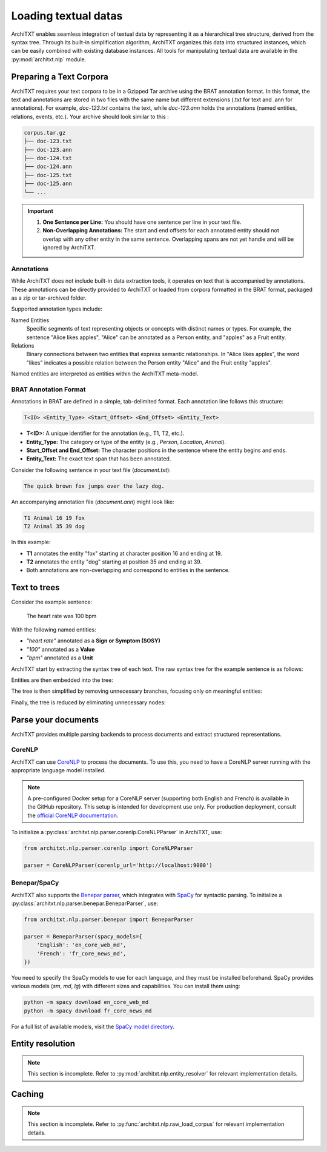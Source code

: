 Loading textual datas
=====================

.. seealso::

    :doc:`../fundamentals`
        Overview of ArchiTXT's internal data representation.

    :doc:`../examples/corpus_exploration`
        A real-case usage examples.

    `BRAT Rapid Annotation Tool website <https://brat.nlplab.org/standoff.html>`_
        BRAT documentation of the standoff format

ArchiTXT enables seamless integration of textual data by representing it as a hierarchical tree structure, derived from the syntax tree.
Through its built-in simplification algorithm, ArchiTXT organizes this data into structured instances, which can be easily combined with existing database instances.
All tools for manipulating textual data are available in the :py:mod:`architxt.nlp` module.

Preparing a Text Corpora
------------------------

ArchiTXT requires your text corpora to be in a Gzipped Tar archive using the BRAT annotation format.
In this format, the text and annotations are stored in two files with the same name but different extensions (.txt for text and .ann for annotations).
For example, `doc-123.txt` contains the text, while `doc-123.ann` holds the annotations (named entities, relations, events, etc.).
Your archive should look similar to this :

.. code-block:: text

    corpus.tar.gz
    ├── doc-123.txt
    ├── doc-123.ann
    ├── doc-124.txt
    ├── doc-124.ann
    ├── doc-125.txt
    ├── doc-125.ann
    └── ...

.. important::

    1. **One Sentence per Line:** You should have one sentence per line in your text file.
    2. **Non-Overlapping Annotations:** The start and end offsets for each annotated entity should not overlap with any other entity in the same sentence. Overlapping spans are not yet handle and will be ignored by ArchiTXT.

Annotations
^^^^^^^^^^^

While ArchiTXT does not include built-in data extraction tools, it operates on text that is accompanied by annotations.
These annotations can be directly provided to ArchiTXT or loaded from corpora formatted in the BRAT format, packaged as a zip or tar-archived folder.

Supported annotation types include:

Named Entities
    Specific segments of text representing objects or concepts with distinct names or types. For example, the sentence "Alice likes apples", "Alice" can be annotated as a Person entity, and "apples" as a Fruit entity.

Relations
    Binary connections between two entities that express semantic relationships. In "Alice likes apples", the word "likes" indicates a possible relation between the Person entity "Alice" and the Fruit entity "apples".

Named entities are interpreted as entities within the ArchiTXT meta-model.

BRAT Annotation Format
^^^^^^^^^^^^^^^^^^^^^^

Annotations in BRAT are defined in a simple, tab-delimited format.
Each annotation line follows this structure:

.. code-block::

    T<ID> <Entity_Type> <Start_Offset> <End_Offset> <Entity_Text>

- **T<ID>:** A unique identifier for the annotation (e.g., T1, T2, etc.).
- **Entity_Type:** The category or type of the entity (e.g., `Person`, `Location`, `Animal`).
- **Start_Offset and End_Offset:** The character positions in the sentence where the entity begins and ends.
- **Entity_Text:** The exact text span that has been annotated.

Consider the following sentence in your text file (`document.txt`):

.. code-block::

    The quick brown fox jumps over the lazy dog.

An accompanying annotation file (`document.ann`) might look like:

.. code-block::

    T1 Animal 16 19 fox
    T2 Animal 35 39 dog

In this example:

- **T1** annotates the entity "fox" starting at character position 16 and ending at 19.
- **T2** annotates the entity "dog" starting at position 35 and ending at 39.
- Both annotations are non-overlapping and correspond to entities in the sentence.

Text to trees
-------------

Consider the example sentence:

    The heart rate was 100 bpm

With the following named entities:

- *"heart rate"* annotated as a **Sign or Symptom (SOSY)**
- *"100"* annotated as a **Value**
- *"bpm"* annotated as a **Unit**

ArchiTXT start by extracting the syntax tree of each text.
The raw syntax tree for the example sentence is as follows:

.. mermaid::
    :alt: Syntax tree
    :align: center

    ---
    config:
      theme: neutral
    ---
    graph TD;
        S --> NP1["NP"]
        S --> VP
        NP1 --> DT
        NP1 --> NN1["NN"]
        NP1 --> NN2["NN"]
        DT --> The
        NN1 --> heart
        NN2 --> rate
        VP --> VBD
        VBD --> was
        VP --> NP2["NP"]
        NP2 --> CD
        CD --> 100
        NP2 --> NN3["NN"]
        NN3 --> bpm

Entities are then embedded into the tree:

.. mermaid::
    :alt: Syntax tree with entities
    :align: center

    ---
    config:
      theme: neutral
    ---
    graph TD;
        S --> NP1["NP"]
        S --> VP
        NP1 --> DT
        DT --> The
        NP1 --> sosy["ENT SOSY"]
        sosy --> NN1["NN"]
        sosy --> NN2["NN"]
        NN1 --> heart
        NN2 --> rate
        VP --> VBD
        VBD --> was
        VP --> NP2["NP"]
        NP2 --> CD
        CD --> value["ENT VALUE"]
        value --> 100
        NP2 --> NN3["NN"]
        NN3 --> unit["ENT UNIT"]
        unit --> bpm

The tree is then simplified by removing unnecessary branches, focusing only on meaningful entities:

.. mermaid::
    :alt: Simplified syntax tree
    :align: center

    ---
    config:
      theme: neutral
    ---
    graph TD;
        S --> NP1["NP"]
        S --> VP
        NP1 --> sosy["ENT SOSY"]
        sosy --> NN1["NN"]
        sosy --> NN2["NN"]
        NN1 --> heart
        NN2 --> rate
        VP --> NP2["NP"]
        NP2 --> CD
        CD --> value["ENT VALUE"]
        value --> 100
        NP2 --> NN3["NN"]
        NN3 --> unit["ENT UNIT"]
        unit --> bpm

Finally, the tree is reduced by eliminating unnecessary nodes:

.. mermaid::
    :alt: Final syntax tree
    :align: center

    ---
    config:
      theme: neutral
    ---
    graph TD;
        S --> sosy["ENT SOSY"]
        sosy --> heart
        sosy --> rate
        S --> VP
        VP --> value["ENT VALUE"]
        value --> 100
        VP --> unit["ENT UNIT"]
        unit --> bpm


Parse your documents
--------------------

ArchiTXT provides multiple parsing backends to process documents and extract structured representations.

CoreNLP
^^^^^^^

ArchiTXT can use `CoreNLP <https://stanfordnlp.github.io/CoreNLP/>`_ to process the documents.
To use this, you need to have a CoreNLP server running with the appropriate language model installed.

.. note::

    A pre-configured Docker setup for a CoreNLP server (supporting both English and French) is available in the GitHub repository.
    This setup is intended for development use only.
    For production deployment, consult the `official CoreNLP documentation <https://stanfordnlp.github.io/CoreNLP/corenlp-server.html>`_.

To initialize a :py:class:`architxt.nlp.parser.corenlp.CoreNLPParser` in ArchiTXT, use:

.. code-block:: python

    from architxt.nlp.parser.corenlp import CoreNLPParser

    parser = CoreNLPParser(corenlp_url='http://localhost:9000')

Benepar/SpaCy
^^^^^^^^^^^^^

ArchiTXT also supports the `Benepar parser <https://github.com/nikitakit/self-attentive-parser>`_, which integrates with `SpaCy <https://spacy.io>`_ for syntactic parsing.
To initialize a :py:class:`architxt.nlp.parser.benepar.BeneparParser`, use:

.. code-block:: python

    from architxt.nlp.parser.benepar import BeneparParser

    parser = BeneparParser(spacy_models={
        'English': 'en_core_web_md',
        'French': 'fr_core_news_md',
    })

You need to specify the SpaCy models to use for each language, and they must be installed beforehand.
SpaCy provides various models (`sm`, `md`, `lg`) with different sizes and capabilities.
You can install them using:

.. code-block:: bash

    python -m spacy download en_core_web_md
    python -m spacy download fr_core_news_md

For a full list of available models, visit the `SpaCy model directory <https://spacy.io/models>`_.

Entity resolution
-----------------

.. note::

    This section is incomplete. Refer to :py:mod:`architxt.nlp.entity_resolver` for relevant implementation details.

Caching
-------

.. note::

    This section is incomplete. Refer to :py:func:`architxt.nlp.raw_load_corpus` for relevant implementation details.
